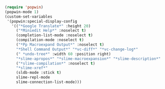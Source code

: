 #+BEGIN_SRC emacs-lisp
(require 'popwin)
(popwin-mode 1)
(custom-set-variables
 '(popwin:special-display-config
   '(("*Google Translate*" :height 20)
     ("*Miniedit Help*" :noselect t)
     (completion-list-mode :noselect t)
     (compilation-mode :noselect t)
     ("*Pp Macroexpand Output*" :noselect t)
     "*Shell Command Output*" "*vc-diff*" "*vc-change-log*"
     (" *undo-tree*" :width 60 :position right)
     "*slime-apropos*" "*slime-macroexpansion*" "*slime-description*"
     ("*slime-compilation*" :noselect t)
     "*slime-xref*"
     (sldb-mode :stick t)
     slime-repl-mode
     slime-connection-list-mode)))
#+END_SRC
